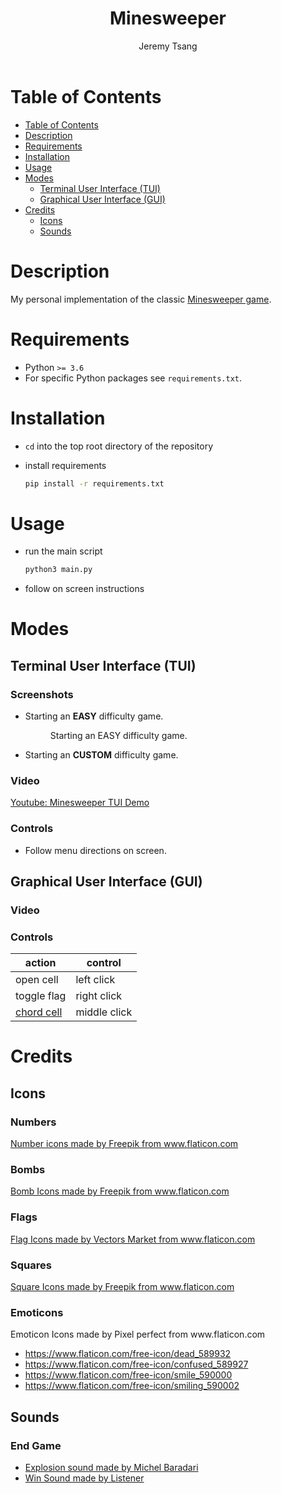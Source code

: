#+OPTIONS: toc:nil num:nil tasks:nil ^:nil tags:nil
#+TITLE: Minesweeper
#+AUTHOR: Jeremy Tsang
#+LATEX_HEADER: \usepackage[margin={0.5in, 1in}]{geometry}
#+LATEX_HEADER: \usepackage{indentfirst}
# #+LATEX: \setlength\parindent{0pt}  # no indentations
* Table of Contents
:PROPERTIES:
:TOC:      :include siblings :depth 2
:END:
:CONTENTS:
- [[#table-of-contents][Table of Contents]]
- [[#description][Description]]
- [[#requirements][Requirements]]
- [[#installation][Installation]]
- [[#usage][Usage]]
- [[#modes][Modes]]
  - [[#terminal-user-interface-tui][Terminal User Interface (TUI)]]
  - [[#graphical-user-interface-gui][Graphical User Interface (GUI)]]
- [[#credits][Credits]]
  - [[#icons][Icons]]
  - [[#sounds][Sounds]]
:END:
* Description
My personal implementation of the classic [[https://en.wikipedia.org/wiki/Minesweeper_(video_game)][Minesweeper game]].
* Requirements
- Python ~>= 3.6~
- For specific Python packages see ~requirements.txt~.
* Installation
- ~cd~ into the top root directory of the repository
- install requirements
  #+begin_src bash
pip install -r requirements.txt
  #+end_src
* Usage
- run the main script
  #+begin_src bash
python3 main.py
  #+end_src

- follow on screen instructions
* Modes
** Terminal User Interface (TUI)
*** Screenshots
- Starting an *EASY* difficulty game.
  #+CAPTION: Starting an EASY difficulty game.
  [[file:screenshots/screenshot_tui_easy.png]]

- Starting an *CUSTOM* difficulty game.
  #+CAPTION: Starting a CUSTOM difficulty game.
  [[file:screenshots/screenshot_tui_custom.png]]
*** Video
[[https://youtu.be/h8XMqZ9Ff1M][Youtube: Minesweeper TUI Demo]]
*** Controls
- Follow menu directions on screen.
** Graphical User Interface (GUI)
*** Video
*** Controls
|-------------+--------------|
| action      | control      |
|-------------+--------------|
| open cell   | left click   |
| toggle flag | right click  |
| [[http://www.minesweeper.info/wiki/Chord][chord cell]]  | middle click |
|-------------+--------------|
* Credits
** Icons
*** Numbers
[[https://www.flaticon.com/packs/alphabet-and-numbers?k=1607167589704][Number icons made by Freepik from www.flaticon.com]]
*** Bombs
[[https://www.flaticon.com/free-icon/bomb_3014234?related_item_id=3014234&term=bomb][Bomb Icons made by Freepik from www.flaticon.com]]
*** Flags
[[https://www.flaticon.com/free-icon/flag_741161?term=red%20flag&page=1&position=15&related_item_id=741161][Flag Icons made by Vectors Market from www.flaticon.com]]
*** Squares
[[https://www.flaticon.com/free-icon/square_3810050?term=square&page=1&position=63][Square Icons made by Freepik from www.flaticon.com]]
*** Emoticons
Emoticon Icons made by Pixel perfect from www.flaticon.com
  - https://www.flaticon.com/free-icon/dead_589932
  - https://www.flaticon.com/free-icon/confused_589927
  - https://www.flaticon.com/free-icon/smile_590000
  - https://www.flaticon.com/free-icon/smiling_590002
** Sounds
*** End Game
- [[https://opengameart.org/content/rumbleexplosion][Explosion sound made by Michel Baradari]]
- [[https://opengameart.org/content/win-sound-effect][Win Sound made by Listener]]
# Local Variables:
# before-save-hook: org-make-toc
# End:

